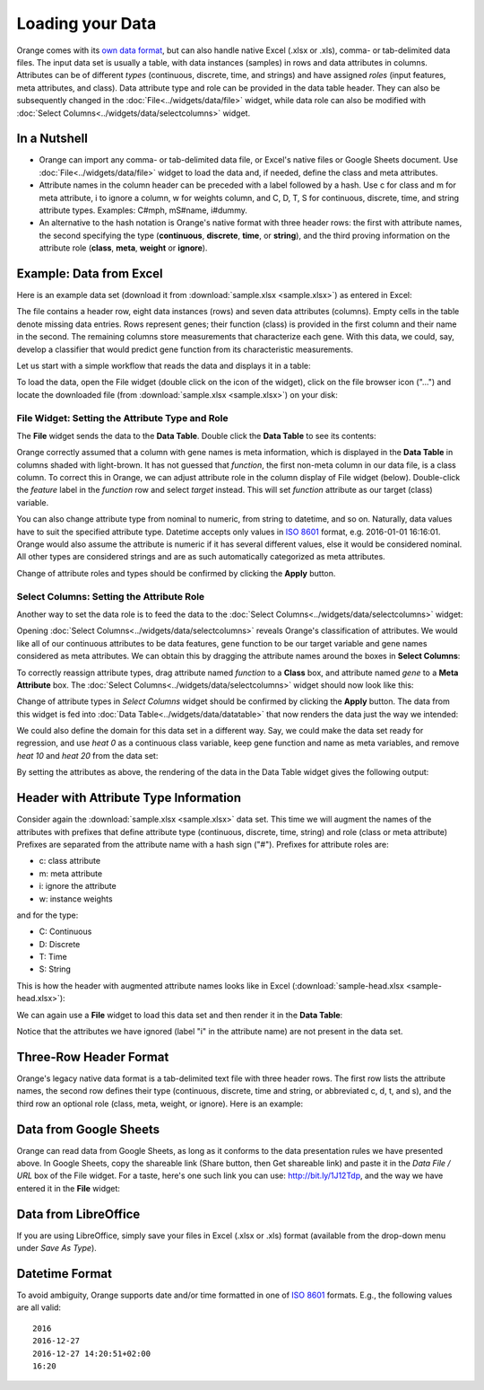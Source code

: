 Loading your Data
=================

Orange comes with its `own data format <http://docs.orange.biolab.si/reference/rst/Orange.data.formats.html#tab-delimited>`_, but can
also handle native Excel (.xlsx or .xls), comma- or tab-delimited data files. The input data
set is usually a table, with data instances (samples) in rows and
data attributes in columns. Attributes can be of different `types`
(continuous, discrete, time, and strings) and have assigned `roles` (input features, meta attributes, and class). Data attribute type and role can be provided
in the data table header. They can also be subsequently changed in the :doc:`File<../widgets/data/file>` widget, 
while data role can also be modified with :doc:`Select Columns<../widgets/data/selectcolumns>` widget.

In a Nutshell
-------------

-   Orange can import any comma- or tab-delimited data file, or Excel's native files or Google Sheets document. Use :doc:`File<../widgets/data/file>`
    widget to load the data and, if needed, define the class and meta attributes.
-   Attribute names in the column header
    can be preceded with a label followed by a hash. Use c for class
    and m for meta attribute, i to ignore a column, w for weights column, and C, D, T, S for
    continuous, discrete, time, and string attribute types. Examples: C\#mph,
    mS\#name, i\#dummy.
-   An alternative to the hash notation is Orange's native format with three
    header rows: the first with attribute names, the second specifying
    the type (**continuous**, **discrete**, **time**, or **string**), and the third
    proving information on the attribute role (**class**, **meta**, **weight** or **ignore**).

Example: Data from Excel
------------------------

Here is an example data set (download it from :download:`sample.xlsx <sample.xlsx>`) as entered in Excel:

.. image:: spreadsheet1.png
    :width: 600 px
    :align: center

The file contains a header row, eight data instances (rows) and seven data attributes (columns). Empty cells in the table denote missing data entries. Rows represent genes; their function (class) is provided in the first column and their name in the second. The remaining columns store measurements that characterize each gene. With this data, we could, say, develop a classifier that would predict gene function from its characteristic measurements.

Let us start with a simple workflow that reads the data and displays it in a table:

.. image:: file-data-table-workflow.png
    :align: center

To load the data, open the File widget (double click on the icon of the widget), click on the file browser icon ("...") and locate the downloaded file (from :download:`sample.xlsx <sample.xlsx>`) on your disk:

.. image:: File.png
    :width: 401 px
    :align: center


File Widget: Setting the Attribute Type and Role
~~~~~~~~~~~~~~~~~~~~~~~~~~~~~~~~~~~~~~~~~~~~~~~~

The **File** widget sends the data to the **Data Table**. Double click the **Data Table** to see its contents:

.. image:: table-widget.png
    :width: 900 px
    :align: center

Orange correctly assumed that a column with gene names is meta information, which is displayed in the **Data Table** in columns shaded with light-brown. It has not guessed that `function`, the first non-meta column in our data file, is a class column. To correct this in Orange, we can adjust attribute role in the column display of File widget (below). Double-click the `feature` label in the `function` row and select `target` instead. This will set `function` attribute as our target (class) variable.

.. image:: File-set-feature-kind.png
    :align: center

You can also change attribute type from nominal to numeric, from string to datetime, and so on. Naturally, data values have to suit the specified attribute type. Datetime accepts only values in `ISO 8601`_ format, e.g. 2016-01-01 16:16:01. Orange would also assume the attribute is numeric if it has several different values, else it would be considered nominal. All other types are considered strings and are as such automatically categorized as meta attributes.

Change of attribute roles and types should be confirmed by clicking the **Apply** button.


Select Columns: Setting the Attribute Role
~~~~~~~~~~~~~~~~~~~~~~~~~~~~~~~~~~~~~~~~~~

Another way to set the data role is to feed the data to the :doc:`Select Columns<../widgets/data/selectcolumns>` widget:

.. image:: select-columns-schema.png
    :align: center

Opening :doc:`Select Columns<../widgets/data/selectcolumns>` reveals Orange's classification of attributes. We would like all of our continuous attributes to be data features, gene function to be our target variable and gene names considered as meta attributes. We can obtain this by dragging the attribute names around the boxes in **Select Columns**:

.. image:: select-columns-start.png
    :width: 413 px
    :align: center

To correctly reassign attribute types, drag attribute named `function`
to a **Class** box, and attribute named `gene` to a **Meta Attribute**
box. The :doc:`Select Columns<../widgets/data/selectcolumns>` widget should now look like this:

.. image:: select-columns-reassigned.png
    :width: 413 px
    :align: center

Change of attribute types in *Select Columns* widget should be confirmed
by clicking the **Apply** button. The data from this widget is fed into
:doc:`Data Table<../widgets/data/datatable>` that now renders the data just the way we intended:

.. image:: data-table-with-class1.png
    :width: 548 px
    :align: center

We could also define the domain for this data set in a different way.
Say, we could make the data set ready for regression, and use `heat 0`
as a continuous class variable, keep gene function and name as meta
variables, and remove `heat 10` and `heat 20` from the data set:

.. image:: select-columns-regression.png
    :width: 413 px
    :align: center

By setting the attributes as above, the rendering of the data in the
Data Table widget gives the following output:

.. image:: data-table-regression1.png
    :width: 506 px
    :align: center

Header with Attribute Type Information
--------------------------------------

Consider again the :download:`sample.xlsx <sample.xlsx>` data set. This time 
we will augment the names of the attributes with prefixes
that define attribute type (continuous, discrete, time, string) and role (class or meta attribute)
Prefixes are separated from the attribute name with a hash sign ("\#"). Prefixes for attribute roles are:

-   c: class attribute
-   m: meta attribute
-   i: ignore the attribute
-   w: instance weights

and for the type:

-   C: Continuous
-   D: Discrete
-   T: Time
-   S: String

This is how the header with augmented attribute names looks like in
Excel (:download:`sample-head.xlsx <sample-head.xlsx>`):

.. image:: spreadsheet-simple-head1.png
    :width: 414 px
    :align: center

We can again use a **File** widget to load this data set and then render it in the **Data Table**:

.. image:: select-cols-simplified-header.png
    :width: 509 px
    :align: center

Notice that the attributes we have ignored (label "i" in the
attribute name) are not present in the data set.

Three-Row Header Format
-----------------------

Orange's legacy native data format is a tab-delimited text file with three header rows. The first row lists the attribute names, the second row defines their type (continuous, discrete, time and string, or abbreviated c, d, t, and s), and the third row an optional role (class, meta, weight, or ignore). Here is an example:

.. image:: excel-with-tab1.png
    :width: 585 px
    :align: center

Data from Google Sheets
-----------------------

Orange can read data from Google Sheets, as long as it conforms to the data presentation rules we have presented above. In Google Sheets, copy the shareable link (Share button, then Get shareable link) and paste it in the `Data File / URL` box of the File widget. For a taste, here's one such link you can use: `http://bit.ly/1J12Tdp <http://bit.ly/1J12Tdp>`_, and the way we have entered it in the **File** widget:

.. image:: File-Google-Sheet.png
    :align: center

Data from LibreOffice
---------------------

If you are using LibreOffice, simply save your files in Excel (.xlsx or .xls) format (available from the drop-down menu under *Save As Type*).

.. image:: saving-tab-delimited-files.png
    :align: center

Datetime Format
---------------
To avoid ambiguity, Orange supports date and/or time formatted in one of `ISO 8601`_ formats.
E.g., the following values are all valid::

    2016
    2016-12-27
    2016-12-27 14:20:51+02:00
    16:20

.. _ISO 8601: https://en.wikipedia.org/wiki/ISO_8601
